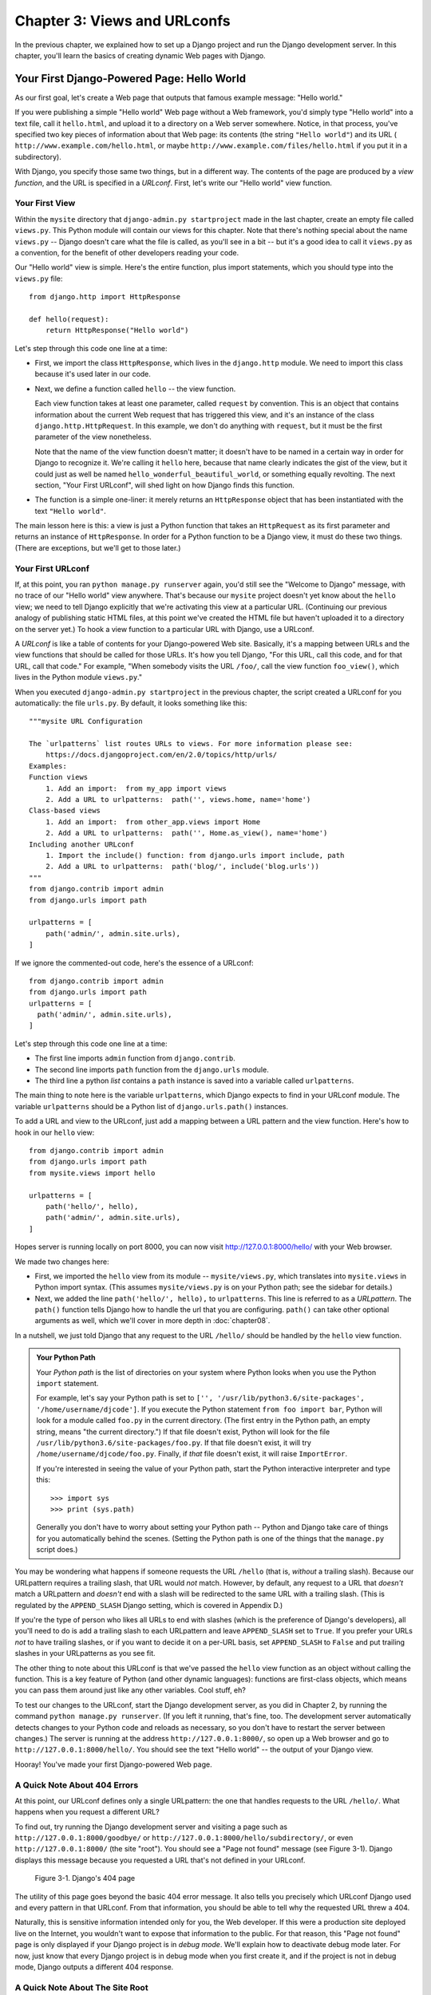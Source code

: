 =============================
Chapter 3: Views and URLconfs
=============================

In the previous chapter, we explained how to set up a Django project and run the
Django development server. In this chapter, you'll learn the basics of creating
dynamic Web pages with Django.

Your First Django-Powered Page: Hello World
===========================================

As our first goal, let's create a Web page that outputs that famous example
message: "Hello world."

If you were publishing a simple "Hello world" Web page without a Web framework,
you'd simply type "Hello world" into a text file, call it ``hello.html``,
and upload it to a directory on a Web server somewhere. Notice, in that
process, you've specified two key pieces of information about that Web page:
its contents (the string ``"Hello world"``) and its URL (
``http://www.example.com/hello.html``, or maybe ``http://www.example.com/files/hello.html``
if you put it in a subdirectory).

With Django, you specify those same two things, but in a different way. The
contents of the page are produced by a *view function*, and the URL is
specified in a *URLconf*. First, let's write our "Hello world" view function.

Your First View
---------------

Within the ``mysite`` directory that ``django-admin.py startproject`` made in
the last chapter, create an empty file called ``views.py``. This Python module
will contain our views for this chapter. Note that there's nothing special
about the name ``views.py`` -- Django doesn't care what the file is called, as
you'll see in a bit -- but it's a good idea to call it ``views.py`` as a
convention, for the benefit of other developers reading your code.

Our "Hello world" view is simple. Here's the entire function, plus import
statements, which you should type into the ``views.py`` file::

    from django.http import HttpResponse

    def hello(request):
        return HttpResponse("Hello world")

Let's step through this code one line at a time:

* First, we import the class ``HttpResponse``, which lives in the
  ``django.http`` module. We need to import this class because it's used
  later in our code.

* Next, we define a function called ``hello`` -- the view function.

  Each view function takes at least one parameter, called ``request`` by
  convention. This is an object that contains information about the
  current Web request that has triggered this view, and it's an instance of
  the class ``django.http.HttpRequest``. In this example, we don't do
  anything with ``request``, but it must be the first parameter of the view
  nonetheless.

  Note that the name of the view function doesn't matter; it doesn't have
  to be named in a certain way in order for Django to recognize it. We're
  calling it ``hello`` here, because that name clearly indicates the gist
  of the view, but it could just as well be named
  ``hello_wonderful_beautiful_world``, or something equally revolting. The
  next section, "Your First URLconf", will shed light on how Django finds
  this function.

* The function is a simple one-liner: it merely returns an ``HttpResponse``
  object that has been instantiated with the text ``"Hello world"``.

The main lesson here is this: a view is just a Python function that takes an
``HttpRequest`` as its first parameter and returns an instance of
``HttpResponse``. In order for a Python function to be a Django view, it must
do these two things. (There are exceptions, but we'll get to those later.)

Your First URLconf
------------------

If, at this point, you ran ``python manage.py runserver`` again, you'd still
see the "Welcome to Django" message, with no trace of our "Hello world" view
anywhere. That's because our ``mysite`` project doesn't yet know about the
``hello`` view; we need to tell Django explicitly that we're activating this
view at a particular URL. (Continuing our previous analogy of publishing
static HTML files, at this point we've created the HTML file but haven't
uploaded it to a directory on the server yet.) To hook a view function to a
particular URL with Django, use a URLconf.

A *URLconf* is like a table of contents for your Django-powered Web site.
Basically, it's a mapping between URLs and the view functions that
should be called for those URLs. It's how you tell Django, "For this
URL, call this code, and for that URL, call that code." For example, "When
somebody visits the URL ``/foo/``, call the view function ``foo_view()``, which
lives in the Python module ``views.py``."

When you executed ``django-admin.py startproject`` in the previous chapter, the
script created a URLconf for you automatically: the file ``urls.py``. By
default, it looks something like this::

    """mysite URL Configuration

    The `urlpatterns` list routes URLs to views. For more information please see:
        https://docs.djangoproject.com/en/2.0/topics/http/urls/
    Examples:
    Function views
        1. Add an import:  from my_app import views
        2. Add a URL to urlpatterns:  path('', views.home, name='home')
    Class-based views
        1. Add an import:  from other_app.views import Home
        2. Add a URL to urlpatterns:  path('', Home.as_view(), name='home')
    Including another URLconf
        1. Import the include() function: from django.urls import include, path
        2. Add a URL to urlpatterns:  path('blog/', include('blog.urls'))
    """
    from django.contrib import admin
    from django.urls import path

    urlpatterns = [
        path('admin/', admin.site.urls),
    ]

If we ignore the commented-out code, here's the essence of a URLconf::
    
    from django.contrib import admin
    from django.urls import path
    urlpatterns = [
      path('admin/', admin.site.urls),
    ]

Let's step through this code one line at a time:

* The first line imports ``admin`` function from ``django.contrib``.

* The second line imports  ``path`` function from the ``django.urls``
  module.

* The third line a python `list` contains a ``path`` instance is saved
  into a variable called ``urlpatterns``. 

The main thing to note here is the variable ``urlpatterns``, which Django
expects to find in your URLconf module. The variable ``urlpatterns`` should 
be a Python list of ``django.urls.path()`` instances.


To add a URL and view to the URLconf, just add a mapping between a URL
pattern and the view function. Here's how to hook in our ``hello`` view::

    from django.contrib import admin
    from django.urls import path
    from mysite.views import hello

    urlpatterns = [
        path('hello/', hello),
        path('admin/', admin.site.urls),
    ]


Hopes server is running locally on port 8000, you can now visit http://127.0.0.1:8000/hello/ 
with your Web browser.

We made two changes here:

* First, we imported the ``hello`` view from its module --
  ``mysite/views.py``, which translates into ``mysite.views`` in Python
  import syntax. (This assumes ``mysite/views.py`` is on your Python path;
  see the sidebar for details.)

* Next, we added the line ``path('hello/', hello),`` to ``urlpatterns``. This
  line is referred to as a *URLpattern*. The ``path()`` function tells Django how
  to handle the url that you are configuring. ``path()`` can
  take other optional arguments as well, which we'll cover in more depth in
  :doc:`chapter08`.


In a nutshell, we just told Django that any request to the URL ``/hello/`` should
be handled by the ``hello`` view function.

.. admonition:: Your Python Path

    Your *Python path* is the list of directories on your system where Python
    looks when you use the Python ``import`` statement.

    For example, let's say your Python path is set to ``['',
    '/usr/lib/python3.6/site-packages', '/home/username/djcode']``. If you
    execute the Python statement ``from foo import bar``, Python will look for
    a module called ``foo.py`` in the current directory. (The first entry in the
    Python path, an empty string, means "the current directory.") If that file
    doesn't exist, Python will look for the file
    ``/usr/lib/python3.6/site-packages/foo.py``. If that file doesn't exist, it
    will try ``/home/username/djcode/foo.py``. Finally, if *that* file doesn't
    exist, it will raise ``ImportError``.

    If you're interested in seeing the value of your Python path, start the
    Python interactive interpreter and type this::

        >>> import sys
        >>> print (sys.path)

    Generally you don't have to worry about setting your Python path -- Python
    and Django take care of things for you automatically behind the scenes.
    (Setting the Python path is one of the things that the ``manage.py`` script
    does.)

You may be wondering what happens if someone requests the URL ``/hello``
(that is, *without* a trailing slash). Because our URLpattern requires a
trailing slash, that URL would *not* match. However, by default, any
request to a URL that *doesn't* match a URLpattern and *doesn't* end with
a slash will be redirected to the same URL with a trailing slash. (This
is regulated by the ``APPEND_SLASH`` Django setting, which is covered in
Appendix D.)

If you're the type of person who likes all URLs to end with slashes
(which is the preference of Django's developers), all you'll need to do
is add a trailing slash to each URLpattern and leave ``APPEND_SLASH`` set
to ``True``. If you prefer your URLs *not* to have trailing slashes, or
if you want to decide it on a per-URL basis, set ``APPEND_SLASH`` to
``False`` and put trailing slashes in your URLpatterns as you see fit.

The other thing to note about this URLconf is that we've passed the
``hello`` view function as an object without calling the function. This is a
key feature of Python (and other dynamic languages): functions are first-class
objects, which means you can pass them around just like any other variables.
Cool stuff, eh?

To test our changes to the URLconf, start the Django development server, as you
did in Chapter 2, by running the command ``python manage.py runserver``. (If you
left it running, that's fine, too. The development server automatically detects
changes to your Python code and reloads as necessary, so you don't have to
restart the server between changes.) The server is running at the address
``http://127.0.0.1:8000/``, so open up a Web browser and go to
``http://127.0.0.1:8000/hello/``. You should see the text "Hello world" -- the
output of your Django view.

Hooray! You've made your first Django-powered Web page.

A Quick Note About 404 Errors
-----------------------------

At this point, our URLconf defines only a single URLpattern: the one that
handles requests to the URL ``/hello/``. What happens when you request a
different URL?

To find out, try running the Django development server and visiting a page such
as ``http://127.0.0.1:8000/goodbye/`` or
``http://127.0.0.1:8000/hello/subdirectory/``, or even ``http://127.0.0.1:8000/``
(the site "root"). You should see a "Page not found" message (see Figure 3-1).
Django displays this message because you requested a URL that's not defined in
your URLconf.

.. figure:: graphics/chapter03/404.png
   :alt: Screenshot of Django's 404 page.

   Figure 3-1. Django's 404 page

The utility of this page goes beyond the basic 404 error message. It also tells
you precisely which URLconf Django used and every pattern in that URLconf. From
that information, you should be able to tell why the requested URL threw a 404.

Naturally, this is sensitive information intended only for you, the Web
developer. If this were a production site deployed live on the Internet, you
wouldn't want to expose that information to the public. For that reason, this
"Page not found" page is only displayed if your Django project is in *debug
mode*. We'll explain how to deactivate debug mode later. For now, just know
that every Django project is in debug mode when you first create it, and if the
project is not in debug mode, Django outputs a different 404 response.

A Quick Note About The Site Root
--------------------------------

As explained in the last section, you'll see a 404 error message if you view
the site root -- ``http://127.0.0.1:8000/``. Django doesn't add magically
anything to the site root; that URL is not special-cased in any way. It's up to
you to assign it to a URLpattern, just like every other entry in your URLconf.

The URLpattern to match the site root is a bit unintuitive, though, so it's
worth mentioning. When you're ready to implement a view for the site root, use
an empty string. For example::

    from mysite.views import hello, my_homepage_view

    urlpatterns = [
        path('', my_homepage_view),
        # ...
    ]

How Django Processes a Request
==============================

Before continuing to our second view function, let's pause to learn a little
more about how Django works. Specifically, when you view your "Hello world"
message by visiting ``http://127.0.0.1:8000/hello/`` in your Web browser, what
does Django do behind the scenes?

It all starts with the *settings file*. When you run ``python manage.py
runserver``, the script looks for a file called ``settings.py`` in the inner
``mysite`` directory. This file contains all sorts of configuration for this
particular Django project, all in uppercase: ``TEMPLATE_DIRS``, ``DATABASES``,
etc. The most important setting is called ``ROOT_URLCONF``. ``ROOT_URLCONF``
tells Django which Python module should be used as the URLconf for this Web
site.

Remember when ``django-admin.py startproject`` created the files
``settings.py`` and ``urls.py``? The autogenerated ``settings.py`` contains a
``ROOT_URLCONF`` setting that points to the autogenerated ``urls.py``. Open the
``settings.py`` file and see for yourself; it should look like this::

    ROOT_URLCONF = 'mysite.urls'

This corresponds to the file ``mysite/urls.py``.

When a request comes in for a particular URL -- say, a request for ``/hello/``
-- Django loads the URLconf pointed to by the ``ROOT_URLCONF`` setting. Then it
checks each of the URLpatterns in that URLconf, in order, comparing the
requested URL with the patterns one at a time, until it finds one that matches.
When it finds one that matches, it calls the view function associated with that
pattern, passing it an ``HttpRequest`` object as the first parameter. (We'll
cover the specifics of ``HttpRequest`` later.)

As we saw in our first view example, a view function must return an
``HttpResponse``. Once it does this, Django does the rest, converting the
Python object to a proper Web response with the appropriate HTTP headers and
body (i.e., the content of the Web page).

In summary:

1. A request comes in to ``/hello/``.
2. Django determines the root URLconf by looking at the ``ROOT_URLCONF``
   setting.
3. Django looks at all of the URLpatterns in the URLconf for the first one
   that matches ``/hello/``.
4. If it finds a match, it calls the associated view function.
5. The view function returns an ``HttpResponse``.
6. Django converts the ``HttpResponse`` to the proper HTTP response, which
   results in a Web page.

You now know the basics of how to make Django-powered pages. It's quite simple,
really -- just write view functions and map them to URLs via URLconfs.

Your Second View: Dynamic Content
=================================

Our "Hello world" view was instructive in demonstrating the basics of how
Django works, but it wasn't an example of a *dynamic* Web page, because the
content of the page are always the same. Every time you view ``/hello/``,
you'll see the same thing; it might as well be a static HTML file.

For our second view, let's create something more dynamic -- a Web page that
displays the current date and time. This is a nice, simple next step, because
it doesn't involve a database or any user input -- just the output of your
server's internal clock. It's only marginally more exciting than "Hello world,"
but it'll demonstrate a few new concepts.

This view needs to do two things: calculate the current date and time, and
return an ``HttpResponse`` containing that value. If you have experience with
Python, you know that Python includes a ``datetime`` module for calculating
dates. Here's how to use it::

    >>> import datetime
    >>> now = datetime.datetime.now()
    >>> now
    datetime.datetime(2008, 12, 13, 14, 9, 39, 2731)
    >>> print (now)
    2008-12-13 14:09:39.002731

That's simple enough, and it has nothing to do with Django. It's just Python
code. (We want to emphasize that you should be aware of what code is "just
Python" vs. code that is Django-specific. As you learn Django, we want you to
be able to apply your knowledge to other Python projects that don't necessarily
use Django.)

To make a Django view that displays the current date and time, then, we just
need to hook this ``datetime.datetime.now()`` statement into a view and return
an ``HttpResponse``. Here's how that looks::

    from django.http import HttpResponse
    import datetime

    def current_datetime(request):
        now = datetime.datetime.now()
        html = "<html><body>It is now %s.</body></html>" % now
        return HttpResponse(html)

As with our ``hello`` view function, this should live in ``views.py``. Note
that we've hidden the ``hello`` function from this example for brevity, but for
the sake of completeness, here's what the entire ``views.py`` looks like::

    from django.http import HttpResponse
    import datetime

    def hello(request):
        return HttpResponse("Hello world")

    def current_datetime(request):
        now = datetime.datetime.now()
        html = "<html><body>It is now %s.</body></html>" % now
        return HttpResponse(html)

(From now on, we won't display previous code in code examples, except when
necessary. You should be able to tell from context which parts of an example
are new vs. old.)

Let's step through the changes we've made to ``views.py`` to accommodate
the ``current_datetime`` view.

* We've added an ``import datetime`` to the top of the module, so we can
  calculate dates.

* The new ``current_datetime`` function calculates the current date and
  time, as a ``datetime.datetime`` object, and stores that as the local
  variable ``now``.

* The second line of code within the view constructs an HTML response using
  Python's "format-string" capability. The ``%s`` within the string is a
  placeholder, and the percent sign after the string means "Replace the
  ``%s`` in the preceding string with the value of the variable ``now``."
  The ``now`` variable is technically a ``datetime.datetime`` object, not
  a string, but the ``%s`` format character converts it to its string
  representation, which is something like ``"2008-12-13 14:09:39.002731"``.
  This will result in an HTML string such as
  ``"<html><body>It is now 2008-12-13 14:09:39.002731.</body></html>"``.

  (Yes, our HTML is invalid, but we're trying to keep the example simple
  and short.)

* Finally, the view returns an ``HttpResponse`` object that contains the
  generated response -- just as we did in ``hello``.

After adding that to ``views.py``, add the URLpattern to ``urls.py`` to tell
Django which URL should handle this view. Something like ``/time/`` would make
sense::

    from django.urls import path
    from mysite.views import hello, current_datetime

    urlpatterns = [
        path('hello/', hello),
        path('time/', current_datetime),
    ]

We've made two changes here. First, we imported the ``current_datetime``
function at the top. Second, and more importantly, we added a URLpattern
mapping the URL ``/time/`` to that new view. Getting the hang of this?

With the view written and URLconf updated, fire up the ``runserver`` and visit
``http://127.0.0.1:8000/time/`` in your browser. You should see the current
date and time.

.. admonition:: Django's Time Zone

    Depending on your computer, the date and time may be a few hours off.
    That's because Django is time zone-aware and defaults to the
    ``UTC`` time zone. (It has to default to *something*, and that's
    the time zone where the original developers live.) If you live elsewhere,
    you'll want to change the ``TIME_ZONE`` variable in ``settings.py``. 

URLconfs and Loose Coupling
===========================

Now's a good time to highlight a key philosophy behind URLconfs and behind
Django in general: the principle of *loose coupling*. Simply put, loose coupling
is a software-development approach that values the importance of making pieces
interchangeable. If two pieces of code are loosely coupled, then changes made to
one of the pieces will have little or no effect on the other.

Django's URLconfs are a good example of this principle in practice. In a Django
web application, the URL definitions and the view functions they call are
loosely coupled; that is, the decision of what the URL should be for a given
function, and the implementation of the function itself, reside in two separate
places. This lets you switch out one piece without affecting the other.

For example, consider our ``current_datetime`` view. If we wanted to change the
URL for the application -- say, to move it from ``/time/`` to
``/current-time/`` -- we could make a quick change to the URLconf, without
having to worry about the view itself. Similarly, if we wanted to change the
view function -- altering its logic somehow -- we could do that without
affecting the URL to which the function is bound.

Furthermore, if we wanted to expose the current-date functionality at
*several* URLs, we could easily take care of that by editing the URLconf,
without having to touch the view code. In this example, our
``current_datetime`` is available at two URLs. It's a contrived example, but
this technique can come in handy::

    urlpatterns = [
        path('hello/', hello),
        path('time/', current_datetime),
        path('another-time-page/', current_datetime),
    ]

URLconfs and views are loose coupling in action. We'll continue to point out
examples of this important philosophy throughout this book.

Your Third View: Dynamic URLs
=============================

In our ``current_datetime`` view, the contents of the page -- the current
date/time -- were dynamic, but the URL (``/time/``) was static. In most dynamic
Web applications, though, a URL contains parameters that influence the output
of the page. For example, an online bookstore might give each book its own URL,
like ``/books/243/`` and ``/books/81196/``.

Let's create a third view that displays the current date and time offset by a
certain number of hours. The goal is to craft a site in such a way that the page
``/time/plus/1/`` displays the date/time one hour into the future, the page
``/time/plus/2/`` displays the date/time two hours into the future, the page
``/time/plus/3/`` displays the date/time three hours into the future, and so
on.

A novice might think to code a separate view function for each hour offset,
which might result in a URLconf like this::

    urlpatterns = [
        path('time/', current_datetime),
        path('time/plus/1/', one_hour_ahead),
        path('time/plus/2/', two_hours_ahead),
        path('time/plus/3/', three_hours_ahead),
        path('time/plus/4/', four_hours_ahead),
    ]

Clearly, this line of thought is flawed. Not only would this result in redundant
view functions, but also the application is fundamentally limited to supporting
only the predefined hour ranges -- one, two, three or four hours. If we decided
to create a page that displayed the time *five* hours into the future, we'd
have to create a separate view and URLconf line for that, furthering the
duplication. We need to do some abstraction here.

.. admonition:: A Word About Pretty URLs

    If you're experienced in another Web development platform, such as PHP or
    Java, you may be thinking, "Hey, let's use a query string parameter!" --
    something like ``/time/plus?hours=3``, in which the hours would be
    designated by the ``hours`` parameter in the URL's query string (the part
    after the ``?``).

    You *can* do that with Django (and we'll tell you how in Chapter 7), but
    one of Django's core philosophies is that URLs should be beautiful. The URL
    ``/time/plus/3/`` is far cleaner, simpler, more readable, easier to recite
    to somebody aloud and . . . just plain prettier than its query string
    counterpart. Pretty URLs are a characteristic of a quality Web application.

    Django's URLconf system encourages pretty URLs by making it easier to use
    pretty URLs than *not* to.

How, then do we design our application to handle arbitrary hour offsets? 
The key is to use angle brackets (like <offset>) to capture part of the URL 
and send it as a keyword argument to the view. 

    urlpatterns = [
      # ...
      path('time/plus/<offset>/', hours_ahead),
      # ...
      ]


(We're using the ``# ...`` to imply there might be other URLpatterns that we
trimmed from this example.)

This new URLpattern will match any URL such as ``/time/plus/2/``,
``/time/plus/25/``, or even ``/time/plus/100000000000/``.


.. note::

    When building Web applications, it's always important to consider the most
    outlandish data input possible, and decide whether or not the application
    should support that input.


The final URLconf, including our previous two views, looks like this::

    from django.urls import path
    from mysite.views import hello, current_datetime, hours_ahead

    urlpatterns = [
        path('hello/', hello),
        path('time/', current_datetime),
        path('time/plus/<offset>/', hours_ahead),
    ]

With that taken care of, let's write the ``hours_ahead`` view.

``hours_ahead`` is very similar to the ``current_datetime`` view we wrote
earlier, with a key difference: it takes an extra argument, the number of hours
of offset. Here's the view code::

    from django.http import Http404, HttpResponse
    import datetime

    def hours_ahead(request, offset):
        try:
            offset = int(offset)
        except ValueError:
            raise Http404()
        dt = datetime.datetime.now() + datetime.timedelta(hours=offset)
        html = "<html><body>In %s hour(s), it will be %s.</body></html>" % (offset, dt)
        return HttpResponse(html)

Let's step through this code one line at a time:

* The view function, ``hours_ahead``, takes *two* parameters: ``request``
  and ``offset``.

  * ``request`` is an ``HttpRequest`` object, just as in ``hello`` and
    ``current_datetime``. We'll say it again: each view *always* takes an
    ``HttpRequest`` object as its first parameter.

  * ``offset`` is the string captured by the angle brackets in the
    URLpattern. For example, if the requested URL were ``/time/plus/3/``,
    then ``offset`` would be the string ``'3'``. If the requested URL were
    ``/time/plus/21/``, then ``offset`` would be the string ``'21'``. Note
    that captured values will always be *strings*, not integers, even if
    the string is composed of only digits, such as ``'21'``.

    You must call the variable ``offset``, since you the ``offset``  in 
    urls.py. If call that variable some thing else Python will raise 
    ``TypeError: hours_ahead() got an unexpected keyword argument 'offset'``
    because ``offset`` is a keyword argument.

* The first thing we do within the function is call ``int()`` on ``offset``.
  This converts the string value to an integer.

  Note that Python will raise a ``ValueError`` exception if you call
  ``int()`` on a value that cannot be converted to an integer, such as the
  string ``'foo'``. In this example, if we encounter the ``ValueError``, we
  raise the exception ``django.http.Http404``, which, as you can imagine,
  results in a 404 "Page not found" error.


* In the next line of the function, we calculate the current date/time and
  add the appropriate number of hours. We've already seen
  ``datetime.datetime.now()`` from the ``current_datetime`` view; the new
  concept here is that you can perform date/time arithmetic by creating a
  ``datetime.timedelta`` object and adding to a ``datetime.datetime``
  object. Our result is stored in the variable ``dt``.

  This line also shows why we called ``int()`` on ``offset`` -- the
  ``datetime.timedelta`` function requires the ``hours`` parameter to be an
  integer.

* Next, we construct the HTML output of this view function, just as we did
  in ``current_datetime``. A small difference in this line from the previous
  line is that it uses Python's format-string capability with *two* values,
  not just one. Hence, there are two ``%s`` symbols in the string and a
  tuple of values to insert: ``(offset, dt)``.

* Finally, we return an ``HttpResponse`` of the HTML. By now, this is old
  hat.

With that view function and URLconf written, start the Django development server
(if it's not already running), and visit ``http://127.0.0.1:8000/time/plus/3/``
to verify it works. Then try ``http://127.0.0.1:8000/time/plus/5/``. Then
``http://127.0.0.1:8000/time/plus/24/``. Finally, visit
``http://127.0.0.1:8000/time/plus/100/`` to verify that the pattern in your
URLconf only accepts one- or two-digit numbers; Django should display a "Page
not found" error in this case, just as we saw in the section "A Quick Note
About 404 Errors" earlier. The URL ``http://127.0.0.1:8000/time/plus/`` (with
*no* hour designation) should also throw a 404.

.. admonition:: Coding Order

    In this example, we wrote the URLpattern first and the view second, but in
    the previous examples, we wrote the view first, then the URLpattern. Which
    technique is better?

    Well, every developer is different.

    If you're a big-picture type of person, it may make the most sense to you
    to write all of the URLpatterns for your application at the same time, at
    the start of your project, and then code up the views. This has the
    advantage of giving you a clear to-do list, and it essentially defines the
    parameter requirements for the view functions you'll need to write.

    If you're more of a bottom-up developer, you might prefer to write the
    views first, and then anchor them to URLs afterward. That's OK, too.

    In the end, it comes down to which technique fits your brain the best. Both
    approaches are valid.

Django's Pretty Error Pages
===========================

Take a moment to admire the fine Web application we've made so far . . . now
let's break it! Let's deliberately introduce a Python error into our
``views.py`` file by commenting out the ``offset = int(offset)`` lines in the
``hours_ahead`` view::

    def hours_ahead(request, offset):
        # try:
        #     offset = int(offset)
        # except ValueError:
        #     raise Http404()
        dt = datetime.datetime.now() + datetime.timedelta(hours=offset)
        html = "<html><body>In %s hour(s), it will be %s.</body></html>" % (offset, dt)
        return HttpResponse(html)

Load up the development server and navigate to ``/time/plus/3/``. You'll see an
error page with a significant amount of information, including a ``TypeError``
message displayed at the very top: ``"unsupported type for timedelta hours
component: str"``.

What happened? Well, the ``datetime.timedelta`` function expects the ``hours``
parameter to be an integer, and we commented out the bit of code that converted
``offset`` to an integer. That caused ``datetime.timedelta`` to raise the
``TypeError``. It's the typical kind of small bug that every programmer runs
into at some point.

The point of this example was to demonstrate Django's error pages. Take some
time to explore the error page and get to know the various bits of information
it gives you.

Here are some things to notice:

* At the top of the page, you get the key information about the exception:
  the type of exception, any parameters to the exception (the ``"unsupported
  type"`` message in this case), the file in which the exception was raised,
  and the offending line number.

* Under the key exception information, the page displays the full Python
  traceback for this exception. This is similar to the standard traceback
  you get in Python's command-line interpreter, except it's more
  interactive. For each level ("frame") in the stack, Django displays the
  name of the file, the function/method name, the line number, and the
  source code of that line.

  Click the line of source code (in dark gray), and you'll see several
  lines from before and after the erroneous line, to give you context.

  Click "Local vars" under any frame in the stack to view a table of all
  local variables and their values, in that frame, at the exact point in the
  code at which the exception was raised. This debugging information can be
  a great help.

* Note the "Switch to copy-and-paste view" text under the "Traceback"
  header. Click those words, and the traceback will switch to a alternate
  version that can be easily copied and pasted. Use this when you want to
  share your exception traceback with others to get technical support --
  such as the kind folks in the Django IRC chat room or on the Django users
  mailing list.

  Underneath, the "Share this traceback on a public Web site" button will
  do this work for you in just one click. Click it to post the traceback to
  http://www.dpaste.com/, where you'll get a distinct URL that you can
  share with other people.

* Next, the "Request information" section includes a wealth of information
  about the incoming Web request that spawned the error: GET and POST
  information, cookie values, and meta information, such as CGI headers.
  Appendix G has a complete reference of all the information a request
  object contains.

  Below the "Request information" section, the "Settings" section lists all
  of the settings for this particular Django installation. (We've already
  mentioned ``ROOT_URLCONF``, and we'll show you various Django settings
  throughout the book. All the available settings are covered in detail in
  Appendix D.)

The Django error page is capable of displaying more information in certain
special cases, such as the case of template syntax errors. We'll get to those
later, when we discuss the Django template system. For now, uncomment the
``offset = int(offset)`` lines to get the view function working properly again.

Are you the type of programmer who likes to debug with the help of carefully
placed ``print`` statements? You can use the Django error page to do so -- just
without the ``print`` statements. At any point in your view, temporarily insert
an ``assert False`` to trigger the error page. Then, you can view the local
variables and state of the program. Here's an example, using the
``hours_ahead`` view::

    def hours_ahead(request, offset):
        try:
            offset = int(offset)
        except ValueError:
            raise Http404()
        dt = datetime.datetime.now() + datetime.timedelta(hours=offset)
        assert False
        html = "<html><body>In %s hour(s), it will be %s.</body></html>" % (offset, dt)
        return HttpResponse(html)

Finally, it's obvious that much of this information is sensitive -- it exposes
the innards of your Python code and Django configuration -- and it would be
foolish to show this information on the public Internet. A malicious person
could use it to attempt to reverse-engineer your Web application and do nasty
things. For that reason, the Django error page is only displayed when your
Django project is in debug mode. We'll explain how to deactivate debug mode
in Chapter 12. For now, just know that every Django project is in debug mode
automatically when you start it. (Sound familiar? The "Page not found" errors,
described earlier in this chapter, work the same way.)

What's next?
============

So far, we've been writing our view functions with HTML hard-coded directly
in the Python code. We've done that to keep things simple while we demonstrated
core concepts, but in the real world, this is nearly always a bad idea.

Django ships with a simple yet powerful template engine that allows you to
separate the design of the page from the underlying code. We'll dive into
Django's template engine in the next chapter `Chapter 4`_.

.. _Chapter 4: chapter04.html

